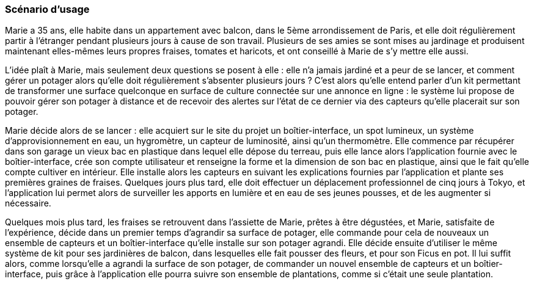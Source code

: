 :nofooter:
////
Mettre ici le scénario d’usage que vous avez construit lors des séances
encadrées par les experts SES. Vous pouvez mettre un scénario amélioré
(et non celui noté) si vous jugez votre scénario insuffisant pour faire
comprendre au jury PACT les différentes étapes d’utilisation de votre
produit/service ou si vous avez changé d’idées entre-temps.
////


=== Scénario d'usage


Marie a 35 ans, elle habite dans un appartement avec balcon, dans le 5ème
arrondissement de Paris, et elle doit régulièrement partir à l'étranger pendant plusieurs jours à cause de son travail. Plusieurs de ses amies se sont mises au jardinage et produisent maintenant elles-mêmes leurs propres fraises, tomates et haricots, et ont conseillé à Marie de s'y mettre elle aussi.

L'idée plaît à Marie, mais seulement deux questions se posent à elle : elle n'a jamais jardiné et a peur de se lancer, et comment gérer un potager alors qu'elle doit régulièrement s'absenter plusieurs jours ? C'est alors qu'elle entend parler d’un kit permettant de transformer une surface quelconque en surface de culture connectée sur une annonce en ligne : le système lui propose de pouvoir gérer son potager à distance et de recevoir
des alertes sur l’état de ce dernier via des capteurs qu'elle placerait sur son potager.

Marie décide alors de se lancer : elle acquiert sur le site du projet un boîtier-interface, un spot lumineux, un système d'approvisionnement en eau, un hygromètre, un capteur de luminosité, ainsi qu'un thermomètre. Elle commence par récupérer dans son garage un vieux bac en plastique dans lequel elle dépose du terreau, puis elle lance alors l'application fournie avec le boîtier-interface, crée son compte utilisateur et renseigne la forme et la dimension de son bac en plastique, ainsi que le fait qu’elle compte cultiver en intérieur. Elle installe alors les capteurs en suivant les explications fournies par l’application et plante ses premières graines de fraises. Quelques jours plus tard, elle doit effectuer un déplacement professionnel de cinq jours à Tokyo, et l'application lui permet alors de surveiller les apports en lumière et en eau de ses jeunes pousses, et de les augmenter si nécessaire. 

Quelques mois plus tard, les fraises se retrouvent dans l'assiette de Marie, prêtes à être dégustées, et Marie, satisfaite de l'expérience, décide dans un premier temps d’agrandir sa surface de potager, elle commande pour cela de nouveaux un ensemble de capteurs et un boîtier-interface qu'elle installe sur son potager agrandi. Elle décide ensuite d’utiliser le même système de kit pour ses jardinières de balcon, dans lesquelles elle fait pousser des fleurs, et pour son Ficus en pot. Il lui suffit alors, comme lorsqu'elle a agrandi la surface de son potager, de commander un nouvel ensemble de capteurs et un boîtier-interface, puis grâce à l'application elle pourra suivre son ensemble de plantations, comme si c'était une seule plantation.

////
alors uniquement de commander de nouveaux boîtiers-interface pour les autres plantations qu'elle souhaite pouvoir suivre avec l'application. 
////

